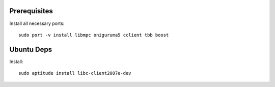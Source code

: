 Prerequisites
-------------

Install all necessary ports::

    sudo port -v install libmpc oniguruma5 cclient tbb boost


Ubuntu Deps
-----------

Install::
    
    sudo aptitude install libc-client2007e-dev 
